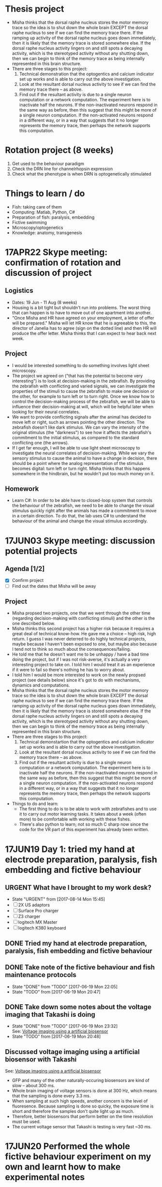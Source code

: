 #+STARTUP: entitiespretty

* Thesis project
- Misha thinks that the dorsal raphe nucleus stores the motor memory trace so the idea is to shut down the whole brain EXCEPT the dorsal raphe nucleus to see if we can find the memory trace there. If the ramping up activity of the dorsal raphe nucleus goes down immediately, then it is likely that the memory trace is stored somewhere else. If the dorsal raphe nucleus activity lingers on and still spots a decaying activity, which is the stereotyped activity without any shutting down, then we can begin to think of the memory trace as being internally represented in this brain structure.
- There are three stages to this project:
  1) Technical demonstration that the optogentics and calcium indicator set up works and is able to carry out the above investigation.
  2) Look at the resultant dorsal nucleus activity to see if we can find the memory trace there -- as above.
  3) Find out if the resultant activity is due to a single neuron computation or a network computation. The experiment here is to inactivate half the neurons. If the non-inactivated neurons respond in the same way as before, then this suggest that this might be more of a single neuron computation. If the non-activated neurons respond in a different way, or in a way that suggests that it no longer represents the memory trace, then perhaps the network supports this computation.
* Rotation project (8 weeks)
1. Get used to the behaviour paradigm
2. Check the DRN line for channelrhopsin expression
3. Check what the phenotype is when DRN is optogenetically stimulated
* Things to learn / do
- Fish: taking care of them
- Computing: Matlab, Python, C#
- Preparation of fish: paralysis, embedding
- Fictive swimming
- Microscopy/optogenetics
- Knowledge: anatomy, transgenesis
* 17APR22 Skype meeting: confirmation of rotation and discussion of project
** Logistics
- Dates: 19 Jun - 11 Aug (8 weeks)
- Housing is a bit tight but shouldn't run into problems. The worst thing that can happen is to have to move out of one apartment into another.
- "Once Misha and HR have agreed on your employment, a letter of offer will be prepared." Misha will let HR know that he is agreeable to this, the director of Janelia has to agree (sign on the dotted line) and then HR will produce the offer letter. Misha thinks that I can expect to hear back next week.
** Project
- I would be interested something to do something involves light sheet microscopy.
- The project we agreed on ("that has the potential to become very interesting") is to look at decision-making in the zebrafish. By providing the zebrafish with conflicting and varied signals, we can investigate the properties of the stimuli to cause the zebrafish to make one decision or the other, for example to turn left or to turn right. Once we know how to control the decision-making process of the zebrafish, we will be able to influence their decision-making at will, which will be helpful later when looking for their neural correlates.
- We want to provide conflicting signals after the animal has decided to move left or right, such as arrows pointing the other direction. The zebrafish doesn't like dark stimulus. We can vary the intensity of the original stimulus (the "darkness") to see how it affects the zebrafish's commitment to the initial stimulus, as compared to the standard conflicting one (the arrows).
- If I get far enough, I will be able to use light sheet microscopy to investigate the neural correlates of decision-making. While we vary the sensory stimulus to cause the animal to have a change in decision, there should be a point where the analog representation of the stimulus becomes digital: turn left or turn right. Misha thinks that this happens somewhere in the hindbrain, but he wouldn't put too much money on it.
** Homework
- Learn C#: In order to be able have to closed-loop system that controls the behaviour of the zebrafish, we need to be able to change the visual stimulus quickly right after the animals has made a commitment to move in a certain direction. To do that, the lab uses C# to understand the behaviour of the animal and change the visual stimulus accordingly.
* 17JUN03 Skype meeting: discussion potential projects
** Agenda [1/2]
- [X] Confirm project
- [ ] Find out the dates that Misha will be away
** Project
- Misha propsed two projects, one that we went through the other time (regarding decision-making with conflicting stimuli) and the other is the one described below.
- Misha thinks this second project has a higher risk because it requires a great deal of technical know-how. He gave me a choice -- high risk, high return. I guess I was never deterred to do highly technical projects, maybe because I haven't been exposed to one, but maybe also because I tend not to think so much about the consequences/failing.
- He told me that he doesn't want me to be unhappy / have a bad time doing the project, but if I was not risk-averse, it's actually a very interesting project to take on. I told him I would treat it as an experience if it were to fail so there's nothing he has to worry about.
- I told him I would be more interested to work on the newly propsed project (see details below) since it's got to do with mechanisms, dynamics and computations.
- Misha thinks that the dorsal raphe nucleus stores the motor memory trace so the idea is to shut down the whole brain EXCEPT the dorsal raphe nucleus to see if we can find the memory trace there. If the ramping up activity of the dorsal raphe nucleus goes down immediately, then it is likely that the memory trace is stored somewhere else. If the dorsal raphe nucleus activity lingers on and still spots a decaying activity, which is the stereotyped activity without any shutting down, then we can begin to think of the memory trace as being internally represented in this brain structure.
- There are three stages to this project:
  1) Technical demonstartion that the optogentics and calcium indicator set up works and is able to carry out the above investigation.
  2) Look at the resultant dorsal nucleus activity to see if we can find the memory trace there -- as above.
  3) Find out if the resultant activity is due to a single neuron computation or a network computation. The experiment here is to inactivate half the neurons. If the non-inactivated neurons respond in the same way as before, then this suggest that this might be more of a single neuron computation. If the non-activated neurons respond in a different way, or in a way that suggests that it no longer represents the memory trace, then perhaps the network supports this computation.
- Things to do and learn: 
  - The first thing to do is to be able to work with zebrafishes and to use it to carry out motor learning tasks. It takes about a week (often more) to be comfortable with working with these fishes.
  - There's also python to learn; not so much C sharp now since the code for the VR part of this experiment has already been written.
* 17JUN19 Day 1: tried my hand at electrode preparation, paralysis, fish embedding and fictive behaviour
** URGENT What have I brought to my work desk?
- State "URGENT"     from              [2017-08-14 Mon 15:45]
- [ ] 2X US adaptors
- [ ] Surface Pro charger
- [ ] Z3 charger
- [ ] logitech MX Master
- [ ] logitech K380 keyboard
** DONE Tried my hand at electrode preparation, paralysis, fish embedding and fictive behaviour
** DONE Take note of the fictive behaviour and fish maintenance protocols
CLOSED: [2017-06-19 Mon 22:05] SCHEDULED: <2017-06-19 Mon>
- State "DONE"       from "TODO"       [2017-06-19 Mon 22:05]
- State "TODO"       from              [2017-06-19 Mon 20:47]
** DONE Take down some notes about the voltage imaging that Takashi is doing
CLOSED: [2017-06-19 Mon 23:32]
- State "DONE"       from "TODO"       [2017-06-19 Mon 23:32] \\
  See: [[file:drn_mem.org::*Voltage%20imaging%20using%20a%20artificial%20biosensor][Voltage imaging using a artificial biosensor]]
- State "TODO"       from              [2017-06-19 Mon 20:48]
** Discussed voltage imaging using a artificial biosensor with Takashi
See: [[file:~/universe/academic/imaging.org::*Voltage%20imaging%20using%20a%20artificial%20biosensor][Voltage imaging using a artificial biosensor]]
- GFP and many of the other naturally-occuring biosensors are kind of slow -- about 300 ms.
- Whole brain imaging of voltage sensors is done at 300 Hz, which means that the sampling is done every 3.3 ms.
- When sampling at such high speeds, another concern is the level of fluoresence. Because sampling is done so quicky, the exposure time is short and therefore the samples don't quite light up as much.
- Therefore, better biosensors that perform better on the time resolution must be used.
- The current voltage sensor that Takashi is testing is very fast ~30 ms.
* 17JUN20 Performed the whole fictive behaviour experiment on my own and learnt how to make experimental notes
** DONE Complete Workday action items, especially the direct credit authorization form
CLOSED: [2017-07-15 Sat 00:05] SCHEDULED: <2017-06-20 Tue>
- State "DONE"       from "URGENT"     [2017-07-15 Sat 00:05] \\
  - Was told by Dani that I don't need to redo my Federal and State Tax Election forms after rectifying my SSN.
  - Finally completed all my workday items!
- State "URGENT"     from "TODO"       [2017-06-22 Thu 09:49]
- State "TODO"       from              [2017-06-20 Tue 09:48]
** Making experimental notes
- Date of experiment
- Task structure: basically the experimental paradigm (e.g. 20s switch between low and high gain)
- Age of fish
- Gain: setting in the software
- Adaptation
- Behaviour: Is the swim good?
** Lab outing: hike at Great Falls
* 17JUN21 Practiced the fictive behaviour experiment
** Practiced pulling the pipette, zebrafish paralysis and recording fictive behaviour
- Was able to record fictive behaviour in electrode 1 and not so successfully in electrode 2 -- unclear bouts.
** Director's welcome dinner at Gerry Rubin's place
* 17JUN22 Practiced the fictive behaviour experiment
** Got Takashi to fix the loose micromanipulator
** Practiced pulling the pipette, zebrafish paralysis and recording fictive behaviour
- Worked with 3-4 fishes, but wasn't successful in completely recording the fictive behaviour.
- Was able to observe swim bouts in one of the electrodes for two out of the four attempts.
- Electrode 2 seems to be the problem -- have not successfully recorded from it yet.
** Misha meeting: discussed project again
- Told Misha about Takashi's plan for me
- Misha to implement two slots a day on the light sheet microscope
- Misha explained the light field microscope to me
- Misha explained how we could use the new optogenetics-enabled transgenic line by a clever trick: subtracting signals from different channels and with/out the DMD
** CANCELED Think about project ideas using the DMD
CLOSED: [2017-07-04 Tue 23:47]
- State "CANCELED"   from "TODO"       [2017-07-04 Tue 23:47] \\
  Now working on understanding the oscillations Alireza found
- State "TODO"       from              [2017-06-23 Fri 00:13]
** DONE Complete Certification of HHMI's Policies by 7/3/2017 (see email)
CLOSED: [2017-06-22 Thu 21:36] SCHEDULED: <2017-06-22 Thu>
- State "DONE"       from "TODO"       [2017-06-22 Thu 21:36] \\
  Only viewable over Janelia's network; but completed.
- State "TODO"       from              [2017-06-22 Thu 09:50]
** DONE Complete time sheets on myHHMI
CLOSED: [2017-06-23 Fri 08:57] SCHEDULED: <2017-06-23 Fri>
- State "DONE"       from "TODO"       [2017-06-23 Fri 08:57]
- State "TODO"       from              [2017-06-22 Thu 09:51]
* 17JUN23 Practiced the fictive baheviour experiment and talked to Misha about the optics of the two-photon microscope
** DONE Make an appointment to do the free eye exam
CLOSED: [2017-06-26 Mon 21:34]
- State "DONE"       from "STARTED"    [2017-06-26 Mon 21:34] \\
  Going for one at 11 Jul
- State "STARTED"    from "TODO"       [2017-06-23 Fri 20:39] \\
  Asked if I am eligible for the free eye exam...
- State "TODO"       from              [2017-06-23 Fri 19:20]
** DONE Finish setting up Janelia VPN
CLOSED: [2017-06-23 Fri 20:31]
- State "DONE"       from "TODO"       [2017-06-23 Fri 20:31] \\
  Finished setting up VPN and also realize that I have access to the SECURE network just by using my janelia username and password
- State "TODO"       from              [2017-06-23 Fri 19:21]
** TODO Note down microscope basics -- two-photon, light sheet -- in [[file:~/universe/optics.org][optics wiki]]
- State "TODO"       from              [2017-06-23 Fri 19:17]
** TODO Note down two-photon imaging protocol
- State "TODO"       from              [2017-06-23 Fri 19:20]
** CANCELED Note down Misha's ideas to fix the YFP signal coming out of the zebrafish line we are using
CLOSED: [2017-07-30 Sun 21:45]
- State "CANCELED"   from "TODO"       [2017-07-30 Sun 21:45] \\
  explained to me too long ago so don't remember... In any case, I understood the logic and this is not important for my current project so I'm going to cancel it.
- State "TODO"       from              [2017-06-23 Fri 22:19]
* 17JUN24 Got the Anaconda installation right and decided to use Visual Studio IDE for C# programming
** Davis introduced me to the fictive behaviour recording software
** DONE Get a stable version of the source code for the fictive behaviour software from Takashi
CLOSED: [2017-07-01 Sat 23:42]
- State "DONE"       from "TODO"       [2017-07-01 Sat 23:42] \\
  See: [[file:~/fictive]]
- State "TODO"       from              [2017-06-24 Sat 20:01]
** Couldn't find Anaconda prompt or Anaconda navigator
** Reinstalled Anaconda to find that Anaconda wasn't properly added to the menu
** Some people complained that Windows only allowed path variables up to 1024 characters
- This wasn't my problem because I wasn't even trying to add to the PATH
- However, this might be a problem for the creation of desktop and start menu shortcuts
** Reinstalled Anaconda to C:\Anaconda3\ instead of C:\Users\JingXuan\Anaconda3\
- Despite this, still cannot install, probably Avast blocking its action, thinking that it's an IDP attack...
- Realised that this was a problem that I also encountered earlier
** Reinstalled Anaconda but with Avast disabled and succeeded: Anaconda shortcuts are now in the start menu (but not on the desktop)
- Forgetting about the Desktop
** Should I still stick to Emacs for C# programming? No, use Visual Studio IDE.
- Emacs + Omnisharp is the way to go for programming C# on Eamcs. Any other setup probably requires a lot more time and effort to setup.
- Even with Omnisharp, Emacs still lacks in functionality when compared to Visual Studio IDE. Visual Studio IDE, while being a general Windows IDE, has many functions just made for C#. Emacs doesn't carry those functions.
- Visual Studio Code is still far away in functionality when compared to Visual Studio IDE. Use Visual Studio IDE.
- The remaining question now is if I have access to the Professional and Enterprise versions. If not the free Community version seems fine. I should also check with the rest of the group what version they use.
** DONE Get the denoising script for Takashi
CLOSED: [2017-07-01 Sat 23:42]
- State "DONE"       from "TODO"       [2017-07-01 Sat 23:42] \\
  Here: [[file:process_ephys_spectrumanalysis.py]]
- State "TODO"       from              [2017-06-24 Sat 20:01]
* 17JUN25 First try on the old two-photon rig
** Tried out the old two-photon rig because the resonant two-photon rig's software is broken
** TODO Note down what are the three main things to change in the code in order to add a GUI tool to change the position of the VR
- State "TODO"       from              [2017-06-25 Sun 21:07]
** TODO Finish up recording the protocol for two-photon calcium imaging
- State "TODO"       from              [2017-06-25 Sun 21:09]
Quick link: [[file:~/universe/protocols.org::*Zebrafish:%20Two-photon%20calcium%20imaging%20(Ahrens%20Lab)][Zebrafish: Two-photon calcium imaging (Ahrens Lab)]]
** TODO Note down my understanding of fish species and their crosses
- State "TODO"       from              [2017-06-25 Sun 21:22]
** KIV Might be a good idea to tag along in the building of the light field microscope (Kasper) or the second light sheet microscope (no takers) if I do do my thesis research in the Ahrens lab
- State "KIV"        from              [2017-06-25 Sun 21:34]
** DONE Confirm with Takashi what the switch at the bottom of machines do -- is it the camera manipulator or the 2-photon microscope?
CLOSED: [2017-06-26 Mon 23:07] SCHEDULED: <2017-06-26 Mon>
- State "DONE"       from "TODO"       [2017-06-26 Mon 23:07] \\
  That's for the galvo! The camera manipulator is permanently switched on.
- State "TODO"       from              [2017-06-25 Sun 21:53]
** TODO Find out what is the camera software on the resonant 2-photon microscope, how to collect data, and how to use the ROI function
- State "TODO"       from              [2017-06-25 Sun 22:18]
* 17JUN26 Organisational lab meeting
** Lab meeting: Revamping the organisational structure of lab function
*** Code repository
- Github account: ahrens-lab:teamfish@2016
*** Building a new microscope
- considering SCAPE versus regular light sheet microscope, but SCAPE is not possible
- Should go down to look at ID&F's lattice light sheet microscope as an inspiration for building something very compact
- Davis: we need more chambers | everyone think throne in chamber 2 is the best
*** Fish maintenance
- Discard the fishes properly
- Pipette aid filter can be bought in the fishy store
- AB fish vs WIK fish; not doing crosses within siblings
- Fishes should last for ~4 hours during experiments; any less and they might be unhealthy
- If you're doing experiments at midnight, you might want to use fishes that are adaptaed to a reverse light cycle. They wake up with light but their behaviour might not be normal.
- Reducing fishes: At day 2/3 you can start throwing out the pigmented fish.
- Use the fishes that are not easily caught with a pipette. So try catching them first, and use the ones that you cannot catch.
- Still a good idea to screen before the experiment -- those bright at day 3 are not necessarily going to be bright at day 6.
- You should also check that the motor adaptation works before starting the experiments.
- If you have a bunch of bad fish, whine and get fishes from someone else.
*** Misha's meeting notes
_organization of code using lab github_
- lab has paid account
- individuals contribute to private lab repositories by being collaborators
- individuals don’t have their own repositories
- davis will check that everything is private
- davis will make repositories on lab account for each person
- include behaveandscan repository, organized into branches (e.g. behaveandscan_spim)

_light sheet schedule_
- start ~6 am, end ~3 am
- two (or three) slots per day
- I realize these are early starts and late nights, but please can everyone follow such schedules to maximize the time for other people.
(i.e. if you start at 9 instead of 6 then treat it was 3 hours lost for someone else.)
- ** I (Misha) will be there for anyone who wants help or company or wants a fellow sufferer at 6 am or 3 am **
- people with preferences: Takashi: morning, Virginia: morning, Jing: night, En: night, Maarten: daytime b/c shuttle
- ** if you don’t have enough time on the microscope, talk to Misha **
- important: *** use reverse-lightcycle incubator for late experiments ***
- to save time: new person prepares fish while previous person is finishing
- we use the slack channel #equipment_sharing for such scheduling
- we need more chambers - Davis will revive lost art of making chambers, everyone needs their own chamber (throne in chamber 2)
- we may want to build a new microscope, but someone needs to dedicate themselves to it. Ideas include
- a compact light-sheet (with help of ID&F)
- SCAPE (can ask E. Hillman for design)
- light field

_organization_
- make sure rigs don’t change by moving equipment, otherwise alert people through #equiment_sharing
- in general: tidy up, leave in the same or better state as how you found it, including fish feeding area, euthanasia flask, and screening scope
- need to tidy up behavior room, but need new furniture, space; next to the sink withs splash screen? order transparent drawers?
- ask Sarah-Ann for spare room for optics equipment

_fish care_
- get WIK fish for outcrosses
- density of embryos: 30 fish/dish, throw away embryos if needed, or use bigger dish
- reverse light cycle incubator for late experiments
- screen twice (~3 dpf, and just before experiment) and select for good swimming fish
- use motor adaptation for testing good behavior
- make sure you don’t use lame, easy to catch fish
- fish swimming near the water surface are often better
- put water bottle back in incubator

_lab fruit_
- each person buys when they want, puts it on Yu Mu’s or Alireza’s desk, and asks Sarah-Ann for reimbursement from morale budget
(if it becomes too expensive we’ll deal with it then)
- an apple a day keeps the doctor away
** TODO Ask for introduction on microscope designs
- State "TODO"       from              [2017-06-26 Mon 10:13]
** DONE Subscribed to the Python and Neurotheory and Engineering mailing lists
** CANCELED Figure out a way to subscribe to the J-Theory Group meetings, Neurotheory & Engin and System Neuroscience Seminars
CLOSED: [2017-07-29 Sat 16:58]
- State "CANCELED"   from "STARTED"    [2017-07-29 Sat 16:58] \\
  Will not happen. Help desk couldn't solve the problem and finally recommended me not to subsribe to Janelia calendars because they won't be updated whenever new changes are made...
- State "STARTED"    from "TODO"       [2017-07-13 Thu 23:29] \\
  - I don't think there's an actual way to do that... The calendars are all separate and I don't think there's a way to subscribe to them...
  - Emailed support to ask for help on this!
- State "TODO"       from              [2017-06-26 Mon 22:32]
- J-Theory: http://wiki.int.janelia.org/wiki/display/public/J-Theory+Group
- Neurotheory and Engineering: http://wiki.int.janelia.org/wiki/display/public/Neurotheory+and+Engineering
- System Neuroscience: http://wiki.int.janelia.org/wiki/display/public/Systems+Neuroscience+Seminar
- Main events calendar: http://wiki.int.janelia.org/wiki/display/intranet/Events+Calendar
* 17JUN28 Replaced the old Axon CNS amplifier to a new one on the old two-photon rig
** TODO Find out what regressors are 
- State "TODO"       from              [2017-06-28 Wed 11:04]
** DONE Find out what Davis meant by using ephys as master controller
CLOSED: [2017-07-13 Thu 01:03]
- State "DONE"       from "TODO"       [2017-07-13 Thu 01:03] \\
  What he is trying to say during the lab meeting was to just plot both the ephys and the imaging data without the need to downsample the ephys data if all you want is visualization...
- State "TODO"       from              [2017-06-28 Wed 11:45]
** DONE Find out what is trigger average
CLOSED: [2017-07-09 Sun 19:05]
- State "DONE"       from "TODO"       [2017-07-09 Sun 19:05] \\
  Swim-triggered (or any event else-triggered) just means whatever is happening up till and after the event...
- State "TODO"       from              [2017-06-28 Wed 11:45]
** Solved the sporadic ephys noise issue by changing to a new Axon CNS amplifier
* 17JUN29 Replaced the PMT amplifier and made my first complete recordings on the old two-photon rig
** Solved the image noise issue on the old 2-photon rig by changing the PMT amplifier
** Made my first complete recording -- ephys (fictive behaviour) + calcium imaging
* 17JUN30 Got started with data analysis by setting up my PC
** DONE Further denoised and tidied up the old 2-photon rig with Takashi
** Started data analysis process with Takashi
** Takashi gave me his version of the BehaveAndScan from the old 2-photon rig
** Quite difficult to analysis data on my personal computer for two reasons: (1) low disk space, (2) slow processing speed
** DONE Ask Davis about his data storage and analysis pipeline (+ the one he developed with Jeremy Freeman, + use of cluster computing to accelerate data analysis)
CLOSED: [2017-07-13 Thu 00:59]
- State "DONE"       from "TODO"       [2017-07-13 Thu 00:59] \\
  - so i think he works exclusively on the cluster
  - he stores his data on dm11
  - and he does all his computing on the cluster via either the ipython notebook or when he wants to visualize some imaging data, on a nomachine remote session
  - he wrote some code for Thunder for Jeremy Freeman and so there are bits and pieces of his pipeline which uses Thunder
- State "TODO"       from              [2017-06-30 Fri 20:07]
** CANCELED Complete discussion of analysis code with Takashi [0/1]
CLOSED: [2017-07-13 Thu 01:02]
- State "CANCELED"   from "TODO"       [2017-07-13 Thu 01:02] \\
  No longer planning on using Takashi's code to do my data analysis so no longer intend to talk to him about it...
- State "TODO"       from              [2017-06-30 Fri 20:12]
- [ ] Ask what is the difference between ~process_ephys.py~ and ~batch_process_ephys.py~
- [ ] Remind him to set up an account for me on his servers
** Discussed \Delta{}F/F with Misha over dinner
See: [[file:~/universe/imaging.org::*Why%20/Delta{}F/F%20instead%20of%20just%20/Delta{}F?][Why \Delta{}F/F instead of just \Delta{}F?]]
** [master fad41ec] removed all previous code and start anew -- added ephys and image files from takashi
 5 files changed, 881 insertions(+), 141 deletions(-)
 create mode 100644 image_register.py
 create mode 100644 imreg.py
 create mode 100644 process_ephys_spectrumanalysis.py
** [master e0c0565] cleaned up the python analysis files
 6 files changed, 131 insertions(+), 25 deletions(-)
** Renamed the ~fictive~ repository to ~ahrens~ and created a separate ~fictive~ repository for the BehaveAndScan code
* 17JUL02 Switched to Davis' data analysis setup
** Tried to use Takashi's code but it didn't work because of at least one missing dependency
- ~fast_ffts.py~, a dependency for ~im_reg.py~ was missing.
- There might be other dependencies that are missing...
** Davis introduced me to his code, which most of the lab is using
- Davis added me as a collaborator on three of his github repos so I have access to all of them.
** Started my own jupyter notebooks on the Janelia cloud
Instructions: [[file:~/dotfiles/dotwiki.org::*Set%20up%20Jupyter%20Notebook%20on%20a%20cluster%20(and%20work%20locally)][Set up Jupyter Notebook on a cluster (and work locally)]]
* 17JUL03 Started investigating oscillations in the waist area and if it has anything to do with the heart beat
** Technical lab meeting
- One fish year is two human days
- Try not to use terms that are already in the literature because then you will need to prove it
- Talk to Alirazar for his data
- Need to do near field stimulation or underwater speaker
- Misha suggested that we could just put a rod in
- gtacr experiment
- Also, put a drop of hot water -- it should affect the heart more than the brain
- Also try the experiment with the heart arrhythmia
- Poke into the heart during the experiment to slow it down
- 10 planes at 12 Hz, 15-100 ms for a reset is reasonable
- what is kosher?
- NMDA channels put into the inhibitory ramp cells
- Ex \twosides In \to premotor area
- Use mika code based on activity and TK based on shape
** Recording heartbeat in larval zebrafish
*** fish2-heart_06
- mode: gratings

_0 - 415 s_
- set 1: gain 0.005 vel 0.5 time 10
- set 2: gain 0.005 vel 0.5 time 10

_415 - s_
- set 1: gain 0 vel 0 time 10
- set 2: gain 0.005 vel 0.5 time 10

- behaveandscan crashed at around 600s

*** fish2-heart_08
- mode: gratings
- set 1: gain 0 vel 0 time 20
- set 2: gain 0 vel 0.5 time 20
- see 1 Hz oscilations in the axon bundles of the waist area
- heart rate is slightly higher than 1 Hz (~1.5 Hz)

*** fish2-heart_10
- mode: texture
- set 1: gain 0.005 vel 0 time 10
- set 2: gain 0.005 vel 0.5 time 10
- big group of cells in the top right of the waist area
- oscillations not obvious (due to differnet stimulus?)

*** fish2-heart_11
- mode: gratings
- set 1: gain 0.005 vel 0 time 10
- set 2: gain 0.005 vel 0.5 time 10
- oscillations not immediately obvious now
- heartbeat is also weakened

*** fish2-heart_12
- mode: gratings
- set 1: gain 0 vel 0 time 10
- set 2: gain 0 vel 0.5 time 10
- right after adding 0.8 ml of hot water
- at around 30s, improved recording quality by adding negative pressure
- heartbeat seemed to increased slightly to about 2Hz

*** fish2-heart_13
- mode: graings
- set 1: gain 0 vel 0 time 10
- set 2: gain 0 vel 0.5 time 10
- the heartrate is faster than before, but oscillations cannot be found

*** fish2-heart_14
- mode: texture
- set 1: gain 0 vel 0 time 10
- set 2: gain 0 vel 0.5 time 10
* 17JUL04 Reminder to version control stuff on the cluster because jupyter notebook has a bad undo/redo function
** TODO Ask Takashi about the inconsistent light sheet scanning movements and how it affects whatever he was trying to do
- State "TODO"       from              [2017-07-04 Tue 22:09]
** DONE Copy experimental notes to project
CLOSED: [2017-07-06 Thu 20:04]
- State "DONE"       from "TODO"       [2017-07-06 Thu 20:04] \\
  See: [[file:project.org::*Recording%20heartbeat%20in%20larval%20zebrafish][Recording heartbeat in larval zebrafish]]
- State "TODO"       from              [2017-07-04 Tue 22:09]
** DONE Version control the notebooks and other stuff that's on the cluster
CLOSED: [2017-07-12 Wed 13:25]
- State "DONE"       from "TODO"       [2017-07-12 Wed 13:25] \\
  Everthing is now in the ~ahrens~ repo, in the ~analysis~ folder.
- State "TODO"       from              [2017-07-04 Tue 22:09]
* 17JUL05 Tried to compute imaging times from my recent data
** Lab meeting, Mika's progress report: glia + giving up
- kosher is better at passing calcium, but don't know about channelrhodopsin.
- antidepressants improve the performance of the forced swim test; so this is required as a screen for new antidepressent drugs.
- want to use 'giving up' because the other terms are loaded in the literature and so have to prove it is the same.
- can try using SSRIs, TK tried and fish swam less.
- there are strain to strain variability in the forced swim test.
- might have to redo the factorisation because the task structure were all different, and the factorisation is derived from the whole time series.
- the factorisation might be a bit noisier because the time series is shorter (if remove unrelated task structures).
- think that glia is driving neural activity after giving up.
- suspect that glial cell activity onset can predict better giving up than amplitude of these events.
- want to establish causality between neuronal and glia activity. we think that neuronal activity is generated from rhythmic activity in glial.
- should subtract the motor component, which happens in both swim and no swim.
- you want to deconvolve neurons and not glial; indirect measure in neurons and direct measure in glial
- if you think the rise time is independent of the decay, then you have to put them independently in the model.
- want to deconvolve the waist with something above to get a smaller bump in the neuron activity.
** TODO What is factorisation?
- State "TODO"       from              [2017-07-05 Wed 11:06]
** TODO What is the calcium input response function?
- State "TODO"       from              [2017-07-05 Wed 11:46]
- need to convolve with the CIRF
** TODO What is a kernel?
- State "TODO"       from              [2017-07-05 Wed 11:48]
** [master 83be02c] commit before cloning on the janelia cluster
** [master e84a7f2] moved takashi's file into a dedicated folder
 6 files changed, 0 insertions(+), 0 deletions(-)
 rename ep.py => takashi/ep.py (100%)
 rename image_register.py => takashi/image_register.py (100%)
 rename imreg.py => takashi/imreg.py (100%)
 rename process_ephys.py => takashi/process_ephys.py (100%)
 rename process_ephys_spectrumanalysis.py => takashi/process_ephys_spectrumanalysis.py (100%)
 rename startup.py => takashi/startup.py (100%)
** [master 7bcee60] added ahrensnotes.org and moved all the ahrens admin notes from hopkins.org
** [master eabfe12] added analysis notebooks originally on the janelia cluster
** [master 03a8e19] added ahrenswiki.org
** DONE Try plotting time series using ROI using Davis's method
CLOSED: [2017-07-12 Wed 13:27]
- State "DONE"       from "TODO"       [2017-07-12 Wed 13:27] \\
  Davis' method is really easier to use! Was able to do it following the example he made on his repo: https://github.com/d-v-b/roi-drawing-example/blob/master/roi-drawing-example.ipynb
- State "TODO"       from              [2017-07-05 Wed 15:18]
** DONE Try out using matplotlib to visualize the electrophy data
CLOSED: [2017-07-06 Thu 00:30]
- State "DONE"       from "TODO"       [2017-07-06 Thu 00:30]
- State "TODO"       from              [2017-07-05 Wed 15:28]
** CANCELED Try visualzing the images using pyQt
CLOSED: [2017-07-13 Thu 01:08]
- State "CANCELED"   from "TODO"       [2017-07-13 Thu 01:08] \\
  Although you could use pyQt to make the calculations with your image data, I think ImageJ is the way to go if I want to interact with the data... You should be able to write reusable code and view the data the standard way (standard for what I'm doing now) which is to do it over a public server on jupyter. You can then visualize the data the using matplotlib then -- it won't be interactive but at least you don't have to code on a nomachine instance!
- State "TODO"       from              [2017-07-05 Wed 15:29]
** A stab at pywidgets
#+BEGIN_SRC 
from IPython.html.widgets import *

def seek(f):
    fig,ax = plt.subplots(figsize=(15,6))
    ax.plot(ep[0])
    ax.set_xlim([0+f*600, 6000+f*600])
    plt.show()

interact(seek, f=(0, 3500000/600, 1))
# interact(seek, tmax=(1, 3500000, 1))
#+END_SRC
* 17JUL06 Compute imaging and swim times with my data
** Figured out how to compute imaging times with Misha
** Used Davis' code to figure out swim times
* 17JUL09 Plotted the imaging times by finding the derivative of channel 3
** DONE Fill in timesheet for Janelia and tell Sarah-Ann about this
CLOSED: [2017-07-10 Mon 19:08] SCHEDULED: <2017-07-09 Sun>
- State "DONE"       from "TODO"       [2017-07-10 Mon 19:08] \\
  - Filled it in with Dani Munoz during the orientation
  - Sarah-Ann knows about this
- State "TODO"       from              [2017-07-09 Sun 00:32]
** DONE Visit HR to update Social Security Number
CLOSED: [2017-07-13 Thu 01:04]
- State "DONE"       from "TODO"       [2017-07-13 Thu 01:04] \\
  Updated my SSN 2 days ago with Dani Munoz at HR!
- State "TODO"       from              [2017-07-09 Sun 00:35]
** [master 3183fa2] plotted the imaging frames by finding the derivative of channel 3
** [master 377ea3e] added ahrensexpt.org to record experimental details
* 17JUL10 Implemented median filtering on my image data because it's so dark
** Median filtering notes
- Applying the median filter because a lot of my frames are dark. Adjusting brightness and contrast (e.g. using ImageJ) is able to solve this issue, but want to do it programmatically.
- Generally speaking, the higher the size of the median filter, the blurrer the processed image.
- However, there are some frames where the median filter can't fix due to the small size.
- In that case, I think size=3 is a good compromise between the two...
** CANCELED Make median filtering conditional -- only applicable to imaging datasets with contrast issues
CLOSED: [2017-07-12 Wed 13:45]
- State "CANCELED"   from "TODO"       [2017-07-12 Wed 13:45] \\
  Median filtering is not the right way to deal with the "noise" in my data. I just needed to limit the range of data i'd like to view with the ~clim~ argument of ~imshow()~ to ignore the super high values.
- State "TODO"       from              [2017-07-10 Mon 21:27]
* 17JUL11 Better directory listing
** DONE Print all files in directory, and their file sizes
CLOSED: [2017-07-11 Tue 11:43]
- State "DONE"       from "TODO"       [2017-07-11 Tue 11:43]
- State "TODO"       from              [2017-07-11 Tue 10:40]
** DONE Don't use indexing for data file selection; always specify the file you use
CLOSED: [2017-07-11 Tue 11:43]
- State "DONE"       from "TODO"       [2017-07-11 Tue 11:43]
- State "TODO"       from              [2017-07-11 Tue 10:42]
** [master d58fc1b] better directory listing
** [master 4b3dba6] used glob list directory to separate between imaging and ephys files
** [master 893f6cf] do not index / use an identical index for selecting ep and im files
** [master 730ce65] cleaned up code: forget about listdir
** CANCELED When filling up the stacks for each swim (i.e. swim-triggered image stacks), should use the last image instead of the first image
CLOSED: [2017-08-14 Mon 17:15]
- State "CANCELED"   from "TODO"       [2017-08-14 Mon 17:15] \\
  Too late: already done with my progress report presentation
- State "TODO"       from              [2017-07-11 Tue 14:31]
** DONE Calculate delta F over F
CLOSED: [2017-08-14 Mon 17:09]
- State "DONE"       from "CANCELED"   [2017-08-14 Mon 18:07] \\
  I think I did implement it afterall!
- State "CANCELED"   from "TODO"       [2017-08-14 Mon 17:09] \\
  Too late: already done with my progress report presentation
- State "TODO"       from              [2017-07-11 Tue 18:25]
** CANCELED Register my image before calculaing delta F over F
CLOSED: [2017-08-14 Mon 17:09]
- State "CANCELED"   from "TODO"       [2017-08-14 Mon 17:09] \\
  Unnecessary and also too late: already done with my progress report presentation
- State "TODO"       from              [2017-07-12 Wed 13:48]
* 17JUL12 Started to work with modifying Davis' ROI drawing module
** Lab meeting: Minoru presents journal club
- feedforward circuit in the hindbrain brain allows sharpening of the output response by an addition of a feedforward circuit
- retinal ganglion cells: humans (0.1-0.2 deg), rabbits (3 deg), but there are other that enable you to see the whole field of view
- starburst amacrine cell don't fire; they just depolarize. each dendrite also acts as a individual computational unit that detect visual movement
- mutual inhibition of lateral inhibition -- non-linear enhancement of selective acitivty: optic tectum (barn owls), hindbrain escape circuit (zebrafish), retina (mouse)
- for the first -- receptive field broad, second and third -- receptive field highly tuned to certain stimuli -- main difference in property
** Lab meeting: Karina progress report
- always playing with threshold of the floor and ceiling so many some active learning of where the threshold is
- Minoru: maybe different mechanism for floor and ceiling since within the floor region, the fish is maybe trying to stay calm; while in the ceiling region, the fish might want to desparately right itself.
** DONE Modify RoiDrawing so can select between between rectangle and lasso selection tool
CLOSED: [2017-07-13 Thu 23:25]
- State "TODO"       from              [2017-07-12 Wed 22:34]
** CANCELED Modify RoiDrawing so that the lines, instead of the mask is plotted and overlaid over the image
CLOSED: [2017-08-14 Mon 17:10]
- State "CANCELED"   from "TODO"       [2017-08-14 Mon 17:10] \\
  - Unnecessary: the mask provides all the information that is needed to visualize where the calcium dynamics is from
  - Too late: already done with my progress report presentation
- State "TODO"       from              [2017-07-12 Wed 22:34]
* 17JUL13 Implemented rectangular ROI on Davis' ROI drawing module
** Better to use the standard sized cell in jupyter

This is what you have to do to have full-sized ones though:

#+BEGIN_SRC 
from IPython.core.display import display, HTML
display(HTML("<style>.container { width:100% !important; }</style>"))
#+END_SRC

** Reshaped all image plots using aspect ratio
** Implemented drawing a rectangular ROI
- very buggy but works (for now)
- don't completely understand the behaviour of ~Button.on_clicked~ -- it doesn't allow me to invoke a rectangle selection tool but didn't block plotting
- the workaround / temp solution to this was to implement a second "activator", which is to click once more on the axes -- before the selector is activated
* 17JUL14 Implemented baseline filtering on the electrophysiology data
** DONE Perform baseline filtering on ephys data
CLOSED: [2017-07-15 Sat 00:06]
- State "DONE"       from "TODO"       [2017-07-15 Sat 00:06] \\
  Used peakutils.baseline() to which fit a n-degree polynomial to the minimas and subtract that polynomial from the signal...
- State "TODO"       from              [2017-07-14 Fri 14:35]
** TODO Implement easy way to do high, low and band pass filtering for any signal
- State "TODO"       from              [2017-07-14 Fri 14:36]

* 17JUL15 Did experiments but didn't collect much data because fishes were too old (8 days)
** More two-photon experiments: oscillattion-hunting failed
- Start: [[file:ahrensexpt.org::*17JUL15%20fish01_osc00][17JUL15 fish01_osc00]]
* 17JUL16 Did experiments and collected some interesting data
** More two-photon experiments: waist area and forebrain oscillations
- Start: [[file:ahrensexpt.org::*17JUL16%20fish00_osc00][17JUL16 fish00_osc00]]
* 17JUL17 Analysed and took down notes for all the data I collected so far
** [master 8788d4b] started analysing all my data files and combined projects.org into ahrensnotes.org
** DONE Don't downsample the ephys data! Space the imaging data further apart!
CLOSED: [2017-07-20 Thu 11:12] SCHEDULED: <2017-07-18 Tue>
- State "DONE"       from "URGENT"     [2017-07-20 Thu 11:12]
- State "URGENT"     from "TODO"       [2017-07-20 Thu 10:33]
- State "TODO"       from              [2017-07-17 Mon 23:01]
** DONE Look at [[file:ahrensexpt.org::*17JUL16%20fish01_osc04][17JUL16 fish01_osc04]]
CLOSED: [2017-07-20 Thu 10:33] SCHEDULED: <2017-07-18 Tue>
- State "DONE"       from "TODO"       [2017-07-20 Thu 10:33] \\
  Data difficult to analyze because of the abrupt wave of activity towards the end...
- State "TODO"       from              [2017-07-17 Mon 23:01]
** DONE Clean up my ipython notebook -- some cells I never run and some cells I run but not necessary
CLOSED: [2017-07-19 Wed 16:02] SCHEDULED: <2017-07-18 Tue>
- State "DONE"       from "TODO"       [2017-07-19 Wed 16:02] \\
  Cleaned up my analysis code yesterday...
- State "TODO"       from              [2017-07-17 Mon 23:02]
* 17JUL18 Ensured that the analysis code flows ok: indexes obtained from an array should be used on the same array
** [master ec1d0be] tried hilbert transform and interaction rectangle selection tool
 13 files changed, 26282 insertions(+), 8338 deletions(-)
 create mode 100644 analysis/.ipynb_checkpoints/affine_reg_test-checkpoint.ipynb
 create mode 100644 analysis/.ipynb_checkpoints/buttons_test-checkpoint.ipynb
 create mode 100644 analysis/.ipynb_checkpoints/filter_test-checkpoint.ipynb
 create mode 100644 analysis/.ipynb_checkpoints/hilbert_test-checkpoint.ipynb
 create mode 100644 analysis/.ipynb_checkpoints/jupyter_magic-checkpoint.ipynb
 create mode 100644 analysis/.ipynb_checkpoints/rect_sel_test-checkpoint.ipynb
 create mode 100644 analysis/.ipynb_checkpoints/swim_triggered_average-checkpoint.ipynb
 create mode 100644 analysis/.ipynb_checkpoints/sym_diffeo_reg_test-checkpoint.ipynb
 create mode 100644 analysis/.ipynb_checkpoints/view_image-checkpoint.ipynb
 rewrite analysis/buttons_test.ipynb (71%)
 create mode 100644 analysis/hilbert_test.ipynb
 rewrite analysis/swim_triggered_average.ipynb (94%)
** [master 22aa361] accidentally added the ipynb checkpoint files so removing them
 9 files changed, 21738 deletions(-)
 delete mode 100644 analysis/.ipynb_checkpoints/affine_reg_test-checkpoint.ipynb
 delete mode 100644 analysis/.ipynb_checkpoints/buttons_test-checkpoint.ipynb
 delete mode 100644 analysis/.ipynb_checkpoints/filter_test-checkpoint.ipynb
 delete mode 100644 analysis/.ipynb_checkpoints/hilbert_test-checkpoint.ipynb
 delete mode 100644 analysis/.ipynb_checkpoints/jupyter_magic-checkpoint.ipynb
 delete mode 100644 analysis/.ipynb_checkpoints/rect_sel_test-checkpoint.ipynb
 delete mode 100644 analysis/.ipynb_checkpoints/swim_triggered_average-checkpoint.ipynb
 delete mode 100644 analysis/.ipynb_checkpoints/sym_diffeo_reg_test-checkpoint.ipynb
 delete mode 100644 analysis/.ipynb_checkpoints/view_image-checkpoint.ipynb
** Retring some code
#+BEGIN_SRC 
# if the original signal is binary (i.e. 1 and 0), there should only be 3 derivatives: n: up slope 0: no slope -n: down slope

print((epp[3]>1).sum())
print((epp[3]>1.5).sum())
print((epp[3]>2).sum())
print((epp[3]>2.5).sum())
print((epp[3]>3).sum())
print((epp[3]>3.5).sum())

# due to the analog nature of the original signal, incomplete transitions (and more than 3 derivatives) could be found

im_count = 0
for i, d in enumerate(epp[3][1:]):
    
    # up slope threshold required because there's jitter in the baseline signal
    thresh = 0.1
    
    if d - epp[3][1:][i-1] > thresh and d > epp[3][1:][i+1]: im_count += 1  
        
print(im_count)
#+END_SRC
** Making sure that the ephys and im arrays are sliced first before doing anything else
_Raw data files_
ep
im \to removed pixels above cthresh

im_init: remove unwanted frames before (imaging starts after recording starts) and after (imaging ends before recording ends)

imt_jumps: imaging start times

ep_cleaned: ephys only for the times we have images and ephys for
im_cleaned: im only for the times we have images and ephys for

imtc_jumps: imaging starts times after alignment
** [master 5ae55dc] fixed alignment issues due to slicing out blank and extra image frames
* 17JUL19 Found out a whole lot about Alireza's analysis and about Hilbert's transform
** Zebrafish labs meeting: Minoru's Progress Report
- contralateral projection cells appear early in devleopment, probably because it is necessary for escape which is crucial for survival.
- progenitor cells in the hind brain are located dorsally
- reorganisation and mixing of early born neurons with later born neurons
- New born neurons stop popping up at 3 days
- The hindbrain still increases in size, but these are increases in axon and dendrite volume
- The number of neuorns stays roughly the same (~1000-2000 neurons) and these are controlling the motion even in the adult zebrafish
- The neurons in the outer layers control slow response, whereas the cells in the core controls stronger respnse (e.g. startle)
** DONE Compute the phases of the swim starts using Hilbert Transform
CLOSED: [2017-07-20 Thu 17:30]
- State "DONE"       from "TODO"       [2017-07-20 Thu 17:30] \\
  See: [[file:ahrensnotes.org::*Perform%20Hilbert%20transform%20on%20the%20calcium%20imaging%20data,%20and%20plot%20a%20histogram%20of%20the%20angles%20during%20swim%20bouts][Perform Hilbert transform on the calcium imaging data, and plot a histogram of the angles during swim bouts]]
- State "TODO"       from              [2017-07-19 Wed 16:05]
** DONE Note down what Mika explained to me about factorisation and look at NMF
CLOSED: [2017-07-22 Sat 21:13] SCHEDULED: <2017-07-19 Wed>
- State "DONE"       from "TODO"       [2017-07-22 Sat 21:13]
- State "TODO"       from              [2017-07-19 Wed 16:52]
** TODO Read the paper that Misha sent (Alireza: theta oscillations)
- State "TODO"       from              [2017-07-19 Wed 16:53]
** Omics journal club: Mark Cembrowski is presenting "Parallel hippocampal outputs via distinct classes of cells in the subiculum”
*** CA1
- The hippocampus is also involved in anxiety. Rodents like to hang out in the closed arm of a plus maze, but if you lesion it, they longer do so...
- When popRNA seq was done between the proximal and distant hippocampal CA1 neurons, no marker genes were found.
- Dorsal: memory and spatial cognition; ventral: emotion
- Drosal vs ventral: 100+ genes that were differentially express
- physically intermediate CA1 does correlate with transcriptionally intermediate, but there's no one strongly discriminating factor to form a real group (i.e. there aren't any marker genes for the intermediate regions)
- there are markers in the intermediate that are 'OFF' not 'ON', and these genes increases as it leaves the physical intermediate
*** Subiculum
- First used beads injected in different ares -- RSC vs NAc -- which go back to cells that are segregated in the dorsal ventral axis
- Dorsal vs ventral: many genes that are differentially expressed -- but that's not surprising, since projection is one big factor of cell types
- different transcriptomes, intrinsic firing properties, projections
- cell type and behavioural data suggests that Jim Knerim's hypothesis of hippocampal processing is true
* 17JUL20 Plotted phase of swim bouts vs heart rate
** DONE Also compare heart rate with oscillations
CLOSED: [2017-07-22 Sat 23:33]
- State "DONE"       from "TODO"       [2017-07-22 Sat 23:33] \\
  plotted this in the summary graph
- State "TODO"       from              [2017-07-20 Thu 10:34]
** DONE Perform Hilbert transform on the calcium imaging data, and plot a histogram of the angles during swim bouts
CLOSED: [2017-07-20 Thu 17:29]
- State "DONE"       from "TODO"       [2017-07-20 Thu 17:29] \\
  this analysis can only be done on downsampled data and not for swim starts, which would be ideal...
- State "TODO"       from              [2017-07-20 Thu 10:35]
** [master 91eac05] plotted phase of swim bouts and heart rate
 2 files changed, 8131 insertions(+), 3154 deletions(-)
** Alignment problems
Conclusion: one extra image in front and two extra ephys pulses behind
** [master 0c86000] debugged the alignment problem
* 17JUL21 First attempt on the light sheet
** Yumu showed me how he does fish embedding
** Shadowed Virginie for light sheet but was working for almost the whole time on the poker and ran into problems with the software towards the end
** DONE Re-figure out what actually happened to the alignment on the old two-photon microscope
CLOSED: [2017-07-22 Sat 23:11]
- State "DONE"       from "TODO"       [2017-07-22 Sat 23:11]
- State "TODO"       from              [2017-07-21 Fri 10:56]

The root of all evil is the Behave&Scan sofrware. So it seems that the number of images taken by the two-photon and the number of images the two-photon said it took is always different. It is common to have the software report a higher number of images taken than it actually took, but the reverse can also happen. I've also noticed in some cases that there is no discrepancy, but as you will find out later, this is not true.

Misha figured that there might be various sources of the problem, but it is most likely caused by improper threading of the image and elctrophysiology threads done by the Behave&Scan software. Other issues also arise as I accured more time with the software. It would crash during recordings, a problem Takashi attributed to the writing of the data file to disk.

While we knew that the problem was due to the software, we needed to know where the problem was. Unfortunately, this was much harder to determine and Misha thought it would be easier to instead find a way to align the imaging and electrophysiology data. His idea was to disrupt the imaging and electrophysiolgy recordings with a single stimulus at the same time. And so what he did was to artificially connect the imaging amplifier to the electrophysiology amplifier, and momentarily disconnect them, causing disruptions in both recordings at once.

By taking a ROI at the point of the imaging at which the disruption was evident, we plotted the fluorescence vs the ephys trace. Interestingly, the ephys from channel 1 showed us the imaging pulses when it is not occluded by noise. We started imaging way before the start of the disruption, this offered us a way to visualize both the noise and the disruption in a single trace. In any case, it was found that at while the frame that had the disruption happened at the 72536 time point, the electrophysiology trace show the same event happening at time point 72265. This suggests to us tha [[file:gif/20170721_alignment_issue.png][imaging is slower than the electrophys]], and so to align the two traces, we would have to move the images one frame back in time.

Why was this the case? Was there one extra image or one missing ephys data point? Could it be a threading issue? Looking at the imaging itself gave us the answer. It seemed that every time the two-photon communicated to the software the times it takes an image, it flashes in the top 1/5 of the image. Although this was considered to be undesirable (because it is really not what we intended to image), this actually helped us solve this mystery. It appeared that the very first frame did not have the flash of light, which means that there's an extra frame of image taken which is not recorded in the electrophysiology trace. So for datasets with one extra imaging pulse, there's actually two extra. Those with one more image as compared to image pulse should have the correct number of imaging pulses, and so on...

So what we have to do now is to remove the very first electrophysiology trace -- then both traces will start at the same time!
** DONE Completed HughesTime for the previous 2 weeks
** Code from debugging alignment problems
#+BEGIN_SRC 
from fish.image.roi import RoiDrawing
draw_fig, draw_ax = plt.subplots()
plt.subplots_adjust(bottom=0.2)
sample = np.mean(im, axis=0)
draw_ax.imshow(sample, cmap='Greys_r', aspect=5.5, clim=(0, 5000)) # maximum intensity projection
# drawing = RoiDrawing(draw_ax, sample)
#+END_SRC

#+BEGIN_SRC 
from fish.image.roi import drawROI
drawing = drawROI(draw_ax, sample)
#+END_SRC

#+BEGIN_SRC 
roii_fig, roii_axs = plt.subplots(nrows=1,ncols=len(drawing.rois))
for i, r in enumerate(drawing.rois):
    if len(drawing.rois) == 1:
        roii_axs.imshow(sample, cmap='Greys_r', aspect=5.5, clim=(0, cmax))
        roii_axs.imshow(r.get_mask(), cmap='inferno', aspect=5.5, alpha=0.4)
    else:
        roii_axs[i].imshow(sample, cmap='Greys_r', aspect=5.5, clim=(0, cmax))
        roii_axs[i].imshow(r.get_mask(), cmap='inferno', aspect=5.5, alpha=0.4)
#+END_SRC

#+BEGIN_SRC 
blci_fig, blci_ax = plt.subplots(figsize=(7.5, 3*len(drawing.rois)), nrows=len(drawing.rois), ncols=1)

for i, r in enumerate (drawing.rois):

    coords = np.where(r.get_mask())
    fluor = im_cleaned[:,coords[0], coords[1]].mean(1)
    blci_ax.plot(imtc_times, fluor-440)
    blci_ax.plot(ep_cleaned[0]*100)
#+END_SRC
* 17JUL22 Fixed alignment problems
** CANCELED Seems like Davis' detectswims is one time point off: either ask Davis about it or fix it yourself
CLOSED: [2017-08-14 Mon 17:11]
- State "CANCELED"   from "TODO"       [2017-08-14 Mon 17:11] \\
  - Too late: already done with my progress report presentation
  - Don't think Davis is too keen on fixing that anyway...
- State "TODO"       from              [2017-07-23 Sun 00:50]
** [master fd06fcd] fixed alignment problems -- removed first image -- and redid analysis for forebrain data
* 17JUL24 Trying to understand what is wrong with using Hilbert transform in my analysis
** Lab meeting
*** Oscillations project discussion
- Yumu found that the gabaergic neurons spiked right after swim bouts
- Negatively-correlated with inter-swim interval
- Yumu: oscillations might create variability in the escape behaviour (e.g. snake vs fish C response)
**** ONHOLD Check the movement of the piezo with the oscilloscope
- State "ONHOLD"     from "TODO"       [2017-07-25 Tue 19:05] \\
  Misha thinks I should just try and get data instead
- State "TODO"       from              [2017-07-24 Mon 10:18]
**** DONE Make recordings from single planes or triplets at 20 Hz
CLOSED: [2017-07-29 Sat 17:00]
- State "DONE"       from "TODO"       [2017-07-29 Sat 17:00] \\
  20 Hz is not possible; 15 Hz is already pushing it -- but have been making progress ever since :)
- State "TODO"       from              [2017-07-24 Mon 10:20]
**** TODO Perform Hilbert transform for only the data before swims -- if the swims are affecting the oscillations, the directionality should go away
- State "TODO"       from              [2017-07-24 Mon 10:40]
**** DONE Do presentation on the last lab meeting (9 Aug)
CLOSED: [2017-08-14 Mon 17:11]
- State "DONE"       from "TODO"       [2017-08-14 Mon 17:11] \\
  Presented!
- State "TODO"       from              [2017-07-24 Mon 10:39]
**** DONE Send figures from data to Alireza
CLOSED: [2017-07-24 Mon 16:31]
- State "DONE"       from "TODO"       [2017-07-24 Mon 16:31]
- State "TODO"       from              [2017-07-24 Mon 11:14]
*** Mika's code
- First to create 4D array
- Uses pandas for rollling baseline, but everything else is done in 
*** Misc
- Transgenic: added gene
- Mutant: when one or more genes have lost or altered function (includes knockouts)
** CANCELED Ask Sarah-Ann for Dropbox business acount
CLOSED: [2017-08-06 Sun 02:42]
- State "CANCELED"   from "TODO"       [2017-08-06 Sun 02:42] \\
  Not necessay anymore -- directed the query directly to support @ HHMI
- State "TODO"       from              [2017-07-24 Mon 11:35]
** DONE Ask Alireza how to accurately find phase relationships if the signal is not oscillating
CLOSED: [2017-07-25 Tue 00:52]
- State "DONE"       from "TODO"       [2017-07-25 Tue 00:52]
- State "TODO"       from              [2017-07-24 Mon 23:17]
** TODO Compare the phase at all time points with swim points -- if they are the same then something must be wrong (assuming you see a relationship in the raw signal)
- State "TODO"       from              [2017-07-24 Mon 23:19]
* 17JUL26 Tried to get started with Spark
** Journal club
- Clustering of correlated input but not to orientation
- Local dendrites receive local connections, long range connections synapse onto distal dendrites
- In mouse, the retinotopic organisation of the visual cortex is not as clear as that in the monkey
- Long range connections tend to be of the same orientation
- If one cell is activated, cells with the same orientations would also be activated (or more easily activated) -- causing us to see lines better
- Very little behavioural difference between a mouse with the cortical layers all messed up -- maybe mesoscopic organisation doesn't matter as much as the actual connections \to then development has to be very precise!
** Masashi progress report
- Bessel-beam 2-photon Ca2+ imaging allows imaging of volume with extended depth of view
- during swimming, people have seen depression in sensory areas 
** [master a243fd5] added takashi's spark configuration files for reference
 3 files changed, 17397 insertions(+), 18806 deletions(-)
 rewrite analysis/swim_triggered_average.ipynb (62%)
 create mode 100644 takashi/.bashrc
 create mode 100755 takashi/mypyspark
* 17JUL27 Tried to set up Spark with Spyder IDE -- to no avail
** Two errors
*** bash error:
#+BEGIN_SRC 
Qt: Session management error: Could not open network socket
#+END_SRC
*** Python error:
#+BEGIN_SRC 
Python 3.5.3 |Anaconda custom (64-bit)| (default, Mar  6 2017, 11:58:13) 
[GCC 4.4.7 20120313 (Red Hat 4.4.7-1)] on linux
Type "help", "copyright", "credits" or "license" for more information.
17/07/27 11:28:24 ERROR DiskBlockManager: Failed to create local dir in /data1/sparklocaldir. Ignoring this directory.
java.io.IOException: Failed to create a temp directory (under /data1/sparklocaldir) after 10 attempts!
	at org.apache.spark.util.Utils$.createDirectory(Utils.scala:218)
	at org.apache.spark.storage.DiskBlockManager$$anonfun$createLocalDirs$1.apply(DiskBlockManager.scala:135)
	at org.apache.spark.storage.DiskBlockManager$$anonfun$createLocalDirs$1.apply(DiskBlockManager.scala:133)
	at scala.collection.TraversableLike$$anonfun$flatMap$1.apply(TraversableLike.scala:251)
	at scala.collection.TraversableLike$$anonfun$flatMap$1.apply(TraversableLike.scala:251)
	at scala.collection.IndexedSeqOptimized$class.foreach(IndexedSeqOptimized.scala:33)
	at scala.collection.mutable.ArrayOps$ofRef.foreach(ArrayOps.scala:108)
	at scala.collection.TraversableLike$class.flatMap(TraversableLike.scala:251)
	at scala.collection.mutable.ArrayOps$ofRef.flatMap(ArrayOps.scala:108)
	at org.apache.spark.storage.DiskBlockManager.createLocalDirs(DiskBlockManager.scala:133)
	at org.apache.spark.storage.DiskBlockManager.<init>(DiskBlockManager.scala:45)
	at org.apache.spark.storage.BlockManager.<init>(BlockManager.scala:78)
	at org.apache.spark.SparkEnv$.create(SparkEnv.scala:365)
	at org.apache.spark.SparkEnv$.createDriverEnv(SparkEnv.scala:193)
	at org.apache.spark.SparkContext.createSparkEnv(SparkContext.scala:288)
	at org.apache.spark.SparkContext.<init>(SparkContext.scala:457)
	at org.apache.spark.api.java.JavaSparkContext.<init>(JavaSparkContext.scala:59)
	at sun.reflect.NativeConstructorAccessorImpl.newInstance0(Native Method)
	at sun.reflect.NativeConstructorAccessorImpl.newInstance(NativeConstructorAccessorImpl.java:62)
	at sun.reflect.DelegatingConstructorAccessorImpl.newInstance(DelegatingConstructorAccessorImpl.java:45)
	at java.lang.reflect.Constructor.newInstance(Constructor.java:423)
	at py4j.reflection.MethodInvoker.invoke(MethodInvoker.java:234)
	at py4j.reflection.ReflectionEngine.invoke(ReflectionEngine.java:381)
	at py4j.Gateway.invoke(Gateway.java:214)
	at py4j.commands.ConstructorCommand.invokeConstructor(ConstructorCommand.java:79)
	at py4j.commands.ConstructorCommand.execute(ConstructorCommand.java:68)
	at py4j.GatewayConnection.run(GatewayConnection.java:209)
	at java.lang.Thread.run(Thread.java:745)
17/07/27 11:28:24 ERROR DiskBlockManager: Failed to create local dir in /data2/sparklocaldir. Ignoring this directory.
java.io.IOException: Failed to create a temp directory (under /data2/sparklocaldir) after 10 attempts!
	at org.apache.spark.util.Utils$.createDirectory(Utils.scala:218)
	at org.apache.spark.storage.DiskBlockManager$$anonfun$createLocalDirs$1.apply(DiskBlockManager.scala:135)
	at org.apache.spark.storage.DiskBlockManager$$anonfun$createLocalDirs$1.apply(DiskBlockManager.scala:133)
	at scala.collection.TraversableLike$$anonfun$flatMap$1.apply(TraversableLike.scala:251)
	at scala.collection.TraversableLike$$anonfun$flatMap$1.apply(TraversableLike.scala:251)
	at scala.collection.IndexedSeqOptimized$class.foreach(IndexedSeqOptimized.scala:33)
	at scala.collection.mutable.ArrayOps$ofRef.foreach(ArrayOps.scala:108)
	at scala.collection.TraversableLike$class.flatMap(TraversableLike.scala:251)
	at scala.collection.mutable.ArrayOps$ofRef.flatMap(ArrayOps.scala:108)
	at org.apache.spark.storage.DiskBlockManager.createLocalDirs(DiskBlockManager.scala:133)
	at org.apache.spark.storage.DiskBlockManager.<init>(DiskBlockManager.scala:45)
	at org.apache.spark.storage.BlockManager.<init>(BlockManager.scala:78)
	at org.apache.spark.SparkEnv$.create(SparkEnv.scala:365)
	at org.apache.spark.SparkEnv$.createDriverEnv(SparkEnv.scala:193)
	at org.apache.spark.SparkContext.createSparkEnv(SparkContext.scala:288)
	at org.apache.spark.SparkContext.<init>(SparkContext.scala:457)
	at org.apache.spark.api.java.JavaSparkContext.<init>(JavaSparkContext.scala:59)
	at sun.reflect.NativeConstructorAccessorImpl.newInstance0(Native Method)
	at sun.reflect.NativeConstructorAccessorImpl.newInstance(NativeConstructorAccessorImpl.java:62)
	at sun.reflect.DelegatingConstructorAccessorImpl.newInstance(DelegatingConstructorAccessorImpl.java:45)
	at java.lang.reflect.Constructor.newInstance(Constructor.java:423)
	at py4j.reflection.MethodInvoker.invoke(MethodInvoker.java:234)
	at py4j.reflection.ReflectionEngine.invoke(ReflectionEngine.java:381)
	at py4j.Gateway.invoke(Gateway.java:214)
	at py4j.commands.ConstructorCommand.invokeConstructor(ConstructorCommand.java:79)
	at py4j.commands.ConstructorCommand.execute(ConstructorCommand.java:68)
	at py4j.GatewayConnection.run(GatewayConnection.java:209)
	at java.lang.Thread.run(Thread.java:745)
17/07/27 11:28:24 ERROR DiskBlockManager: Failed to create local dir in /data3/sparklocaldir. Ignoring this directory.
java.io.IOException: Failed to create a temp directory (under /data3/sparklocaldir) after 10 attempts!
	at org.apache.spark.util.Utils$.createDirectory(Utils.scala:218)
	at org.apache.spark.storage.DiskBlockManager$$anonfun$createLocalDirs$1.apply(DiskBlockManager.scala:135)
	at org.apache.spark.storage.DiskBlockManager$$anonfun$createLocalDirs$1.apply(DiskBlockManager.scala:133)
	at scala.collection.TraversableLike$$anonfun$flatMap$1.apply(TraversableLike.scala:251)
	at scala.collection.TraversableLike$$anonfun$flatMap$1.apply(TraversableLike.scala:251)
	at scala.collection.IndexedSeqOptimized$class.foreach(IndexedSeqOptimized.scala:33)
	at scala.collection.mutable.ArrayOps$ofRef.foreach(ArrayOps.scala:108)
	at scala.collection.TraversableLike$class.flatMap(TraversableLike.scala:251)
	at scala.collection.mutable.ArrayOps$ofRef.flatMap(ArrayOps.scala:108)
	at org.apache.spark.storage.DiskBlockManager.createLocalDirs(DiskBlockManager.scala:133)
	at org.apache.spark.storage.DiskBlockManager.<init>(DiskBlockManager.scala:45)
	at org.apache.spark.storage.BlockManager.<init>(BlockManager.scala:78)
	at org.apache.spark.SparkEnv$.create(SparkEnv.scala:365)
	at org.apache.spark.SparkEnv$.createDriverEnv(SparkEnv.scala:193)
	at org.apache.spark.SparkContext.createSparkEnv(SparkContext.scala:288)
	at org.apache.spark.SparkContext.<init>(SparkContext.scala:457)
	at org.apache.spark.api.java.JavaSparkContext.<init>(JavaSparkContext.scala:59)
	at sun.reflect.NativeConstructorAccessorImpl.newInstance0(Native Method)
	at sun.reflect.NativeConstructorAccessorImpl.newInstance(NativeConstructorAccessorImpl.java:62)
	at sun.reflect.DelegatingConstructorAccessorImpl.newInstance(DelegatingConstructorAccessorImpl.java:45)
	at java.lang.reflect.Constructor.newInstance(Constructor.java:423)
	at py4j.reflection.MethodInvoker.invoke(MethodInvoker.java:234)
	at py4j.reflection.ReflectionEngine.invoke(ReflectionEngine.java:381)
	at py4j.Gateway.invoke(Gateway.java:214)
	at py4j.commands.ConstructorCommand.invokeConstructor(ConstructorCommand.java:79)
	at py4j.commands.ConstructorCommand.execute(ConstructorCommand.java:68)
	at py4j.GatewayConnection.run(GatewayConnection.java:209)
	at java.lang.Thread.run(Thread.java:745)
17/07/27 11:28:24 ERROR DiskBlockManager: Failed to create any local dir.
ERROR:py4j.java_gateway:An error occurred while trying to connect to the Java server
Traceback (most recent call last):
  File "/usr/local/spark-current/python/lib/py4j-0.9-src.zip/py4j/java_gateway.py", line 746, in send_command
    raise Py4JError("Answer from Java side is empty")
py4j.protocol.Py4JError: Answer from Java side is empty

During handling of the above exception, another exception occurred:

Traceback (most recent call last):
  File "/usr/local/spark-current/python/lib/py4j-0.9-src.zip/py4j/java_gateway.py", line 626, in send_command
    response = connection.send_command(command)
  File "/usr/local/spark-current/python/lib/py4j-0.9-src.zip/py4j/java_gateway.py", line 750, in send_command
    raise Py4JNetworkError("Error while sending or receiving", e)
py4j.protocol.Py4JNetworkError: Error while sending or receiving

During handling of the above exception, another exception occurred:

Traceback (most recent call last):
  File "/usr/local/spark-current/python/lib/py4j-0.9-src.zip/py4j/java_gateway.py", line 577, in _get_connection
    connection = self.deque.pop()
IndexError: pop from an empty deque

During handling of the above exception, another exception occurred:

Traceback (most recent call last):
  File "/usr/local/spark-current/python/lib/py4j-0.9-src.zip/py4j/java_gateway.py", line 690, in start
    self.socket.connect((self.address, self.port))
ConnectionRefusedError: [Errno 111] Connection refused
Traceback (most recent call last):
  File "/usr/local/spark-current/python/lib/py4j-0.9-src.zip/py4j/java_gateway.py", line 746, in send_command
py4j.protocol.Py4JError: Answer from Java side is empty

During handling of the above exception, another exception occurred:

Traceback (most recent call last):
  File "/usr/local/spark-current/python/lib/py4j-0.9-src.zip/py4j/java_gateway.py", line 626, in send_command
  File "/usr/local/spark-current/python/lib/py4j-0.9-src.zip/py4j/java_gateway.py", line 750, in send_command
py4j.protocol.Py4JNetworkError: Error while sending or receiving

During handling of the above exception, another exception occurred:

Traceback (most recent call last):
  File "/usr/local/spark-current/python/lib/py4j-0.9-src.zip/py4j/java_gateway.py", line 577, in _get_connection
IndexError: pop from an empty deque

During handling of the above exception, another exception occurred:

Traceback (most recent call last):
  File "/usr/local/spark-current/python/lib/py4j-0.9-src.zip/py4j/java_gateway.py", line 690, in start
ConnectionRefusedError: [Errno 111] Connection refused

During handling of the above exception, another exception occurred:

Traceback (most recent call last):
  File "/usr/local/spark-current/python/pyspark/shell.py", line 43, in <module>
    sc = SparkContext(pyFiles=add_files)
  File "/usr/local/spark-current/python/pyspark/context.py", line 115, in __init__
    conf, jsc, profiler_cls)
  File "/usr/local/spark-current/python/pyspark/context.py", line 172, in _do_init
    self._jsc = jsc or self._initialize_context(self._conf._jconf)
  File "/usr/local/spark-current/python/pyspark/context.py", line 235, in _initialize_context
    return self._jvm.JavaSparkContext(jconf)
  File "/usr/local/spark-current/python/lib/py4j-0.9-src.zip/py4j/java_gateway.py", line 1062, in __call__
  File "/usr/local/spark-current/python/lib/py4j-0.9-src.zip/py4j/java_gateway.py", line 631, in send_command
  File "/usr/local/spark-current/python/lib/py4j-0.9-src.zip/py4j/java_gateway.py", line 624, in send_command
  File "/usr/local/spark-current/python/lib/py4j-0.9-src.zip/py4j/java_gateway.py", line 579, in _get_connection
  File "/usr/local/spark-current/python/lib/py4j-0.9-src.zip/py4j/java_gateway.py", line 585, in _create_connection
  File "/usr/local/spark-current/python/lib/py4j-0.9-src.zip/py4j/java_gateway.py", line 697, in start
py4j.protocol.Py4JNetworkError: An error occurred while trying to connect to the Java server
>>> 
#+END_SRC
** Seems like setting ~PYSPARK_PYTHON~ to python instead of spyder solved the error
#+BEGIN_SRC 
export PYSPARK_PYTHON=$HOME/anaconda3/bin/python
#+END_SRC
* 17JUL30 Collected my first full dataset from the light sheet
** Collected first full dataset from the light sheet
** DONE Ask Misha to go through with me what the light sheet components are actually doing when you acquire a stack
CLOSED: [2017-08-03 Thu 02:02]
- State "DONE"       from "TODO"       [2017-08-03 Thu 02:02] \\
  He went through everything with me 2 nights ago :)
- State "TODO"       from              [2017-07-30 Sun 22:03]
* 17JUL31 Light sheet imaging
** Technical lab meeting
- Tighten screws!
- Everybody should learn how to align the lasers.
- We should build a stage so that we don't have to manually change the position of the objective every time a different chamber is used.
- Use fluorescin as a medium to test the laser beams -- it's good.
- Hooking up the oscilloscope and looking the command vs the output was good to align both
- Don't use CW mode; use analog mode.
- The smaller the galvo, the better is it for noise because it is a servo system.
- Got optogenetics working with two-photon stimulation and concurrent calcium imaging (ReaChR and GCaMP)
- could be direct effect of serotonin on calcium rather than spiking levels.
* 17AUG01 Collected my first completed light sheet + fictive behaviour dataset
** Collected my first completed LS + fictive behaviour dataset!
* 17AUG02 Ahbi's progress report
** Ahbi's progress report
- The model is that the response is directly due to sensory input and/or input by the Maunthner
- Theme in the lab: fast vs slow neurons are due to neurodevelopmental age.
- Escape response: fast then slower later on
- Dark response: slow, large then slower later on
- Early born: maunthner and homologs
- Fast escape in a single direction, whereas dark reponse can see that it starts in one direction but quickly switches to the other
- Mauthner causes some stereotypy in the motor response, so without it, not only do you not get the fast response, but the slower repsonse is also more variable
- The smudging could be due to different tail configurations at the start of the slow response
- Trigeminal stim elicits longer episodes
- When Mauthner hyperpolarised before TG is stimulated, fast component is gone, but slow component ramins
* 17AUG06 Preparing for my progress report I: additional analyses to be done
** DONE Find out the average rate of oscillations for heart rate and brain rhythms
CLOSED: [2017-08-06 Sun 22:02]
- State "DONE"       from "TODO"       [2017-08-06 Sun 22:02]
- State "TODO"       from              [2017-08-06 Sun 12:53]
** DONE Find the mean the standard deviation for the swim-triggered fluorescence timeseries
CLOSED: [2017-08-06 Sun 19:12]
- State "DONE"       from "TODO"       [2017-08-06 Sun 19:12]
- State "TODO"       from              [2017-08-06 Sun 13:00]
** TODO Scramble the data somehow and show that the trend we see goes away
- State "TODO"       from              [2017-08-06 Sun 13:00]
** CANCELED Do K means clustering of the pixels for different calcium dynamics
CLOSED: [2017-08-14 Mon 17:13]
- State "CANCELED"   from "TODO"       [2017-08-14 Mon 17:13] \\
  Working on doing regression instead :)
- State "TODO"       from              [2017-08-06 Sun 13:02]
** DONE Move my python data analysis pipeline all over to Jupyter
CLOSED: [2017-08-14 Mon 17:11]
- State "DONE"       from "TODO"       [2017-08-14 Mon 17:11] \\
  Copied Mika's code over to a new jupyter notebook. This notebook contains both ~z__parameters.py~ and ~z__main.py~.
- State "TODO"       from              [2017-08-06 Sun 13:30]
** DONE Pass to datasets to Mika for processing for James Fitzgerald's Woods Hole course
CLOSED: [2017-08-06 Sun 16:17]
- State "DONE"       from "TODO"       [2017-08-06 Sun 16:17]
- State "TODO"       from              [2017-08-06 Sun 16:17]

- /groups/ahrens/ahrenslab/jing/SPIM/20170731/6dpf_2026x2061_fish00_osc01_20170731_232605 (everything)
- /groups/ahrens/ahrenslab/jing/SPIM/20170801/7dpf_2026x2061_fish00_osc04_20170802_020923 (everything less a2_cluster.m)
** [master 334c9ab] looked at swim-triggered fluorescence and found datasets for the woods hole course
** Not sure why can't use ~swim_triggered~ to plot all delta F
#+BEGIN_SRC 
    # for each swim, plot average fluorescence
    for s in range(swim_triggered.shape[0]-1):
        print(s)
        fluor_arnd_swim = np.mean(swim_triggered[s][:, coords[0], coords[1]], axis=1)
#         baseline_arnd_swim = peakutils.baseline(fluor_arnd_swim, deg=5)
#         fluor_arnd_swim_bs = fluor_arnd_swim - baseline_arnd_swim
        stf_ax2[i, 0].plot(fluor_arnd_swim, color='steelblue', alpha=0.1)
#+END_SRC
** Don't plot swim stops triggered averages anymore
#+BEGIN_SRC 
    for s in swimstp_index:

        stf_ax1[i,1].plot(np.arange(-(fluor_bs[s-30:s+30].shape[0]/2), (fluor_bs[s-30:s+30].shape[0]/2)), fluor_bs[s-30:s+30], color='steelblue', alpha=0.1)
        stf_ax1[i,1].axvline(0, ls='dashed', color='red', lw='0.5')
#+END_SRC
* 17AUG07 Preparing for my progress report II: additional analyses to be done
** DONE Plot interswim interval
CLOSED: [2017-08-07 Mon 11:25]
- State "DONE"       from "TODO"       [2017-08-07 Mon 11:25]
- State "TODO"       from              [2017-08-07 Mon 11:25]
* 17AUG08 Preparing for my prrgress report III: making the PPT
** CANCELED Try optimizing the swim-triggered movie for ~17JUL16 fish00_osc00~
CLOSED: [2017-08-14 Mon 17:13]
- State "CANCELED"   from "TODO"       [2017-08-14 Mon 17:13] \\
  Too late: already done with my progress report presentation
- State "TODO"       from              [2017-08-08 Tue 01:18]
** CANCELED Swim-triggered average has to be something since forebrain doesn't have it?
CLOSED: [2017-08-08 Tue 22:38]
- State "CANCELED"   from "TODO"       [2017-08-08 Tue 22:38] \\
  The waist area and cerebellum is closer to the heart than the forebrain is.
- State "TODO"       from              [2017-08-08 Tue 13:21]
** DONE What is the speed of two photon vs light sheet imaging?
CLOSED: [2017-08-09 Wed 01:37]
- State "DONE"       from "TODO"       [2017-08-09 Wed 01:37] \\
  15 frames vs 15 stacks (x 21 planes) per second
- State "TODO"       from              [2017-08-09 Wed 00:08]
* 17AUG14
** [master 8fc8713] imported mika's analysis pipeline to ipynb and started to implement regression
 5 files changed, 24497 insertions(+), 5199 deletions(-)
 create mode 100644 analysis/check_spark_and_thunder.ipynb
 create mode 100644 analysis/explore_ephys.ipynb
 rewrite analysis/hilbert_test.ipynb (81%)
 create mode 100644 analysis/preprocess_ls.ipynb
** TODO Write 1 page report on rotation
- State "TODO"       from              [2017-08-14 Mon 18:00]
- For guidelines, see: [[file:~/work/hopkins.org::*Rotations%20Guidelines][Rotations Guidelines]]
